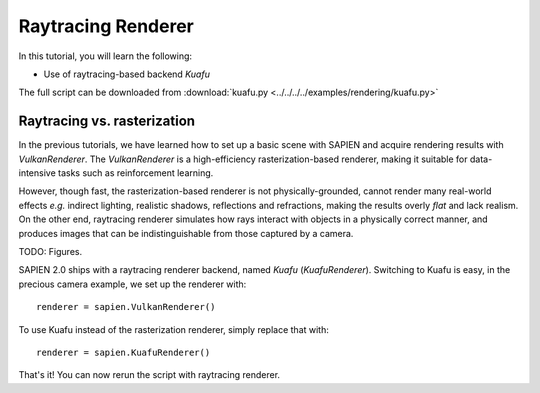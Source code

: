 .. _raytracing_renderer:


Raytracing Renderer
==================

.. highlight:: python

In this tutorial, you will learn the following:

* Use of raytracing-based backend *Kuafu*

The full script can be downloaded from :download:`kuafu.py <../../../../examples/rendering/kuafu.py>`


Raytracing vs. rasterization
------------------

In the previous tutorials, we have learned how to set up a basic scene with SAPIEN and acquire rendering results with `VulkanRenderer`. The `VulkanRenderer` is a high-efficiency rasterization-based renderer, making it suitable for data-intensive tasks such as reinforcement learning.

However, though fast, the rasterization-based renderer is not physically-grounded, cannot render many real-world effects *e.g.* indirect lighting, realistic shadows, reflections and refractions, making the results overly *flat* and lack realism. On the other end, raytracing renderer simulates how rays interact with objects in a physically correct manner, and produces images that can be indistinguishable from those captured by a camera.

TODO: Figures.

SAPIEN 2.0 ships with a raytracing renderer backend, named *Kuafu* (`KuafuRenderer`). Switching to Kuafu is easy, in the precious camera example, we set up the renderer with:

::

  renderer = sapien.VulkanRenderer()

To use Kuafu instead of the rasterization renderer, simply replace that with:

::

  renderer = sapien.KuafuRenderer()

That's it! You can now rerun the script with raytracing renderer.








